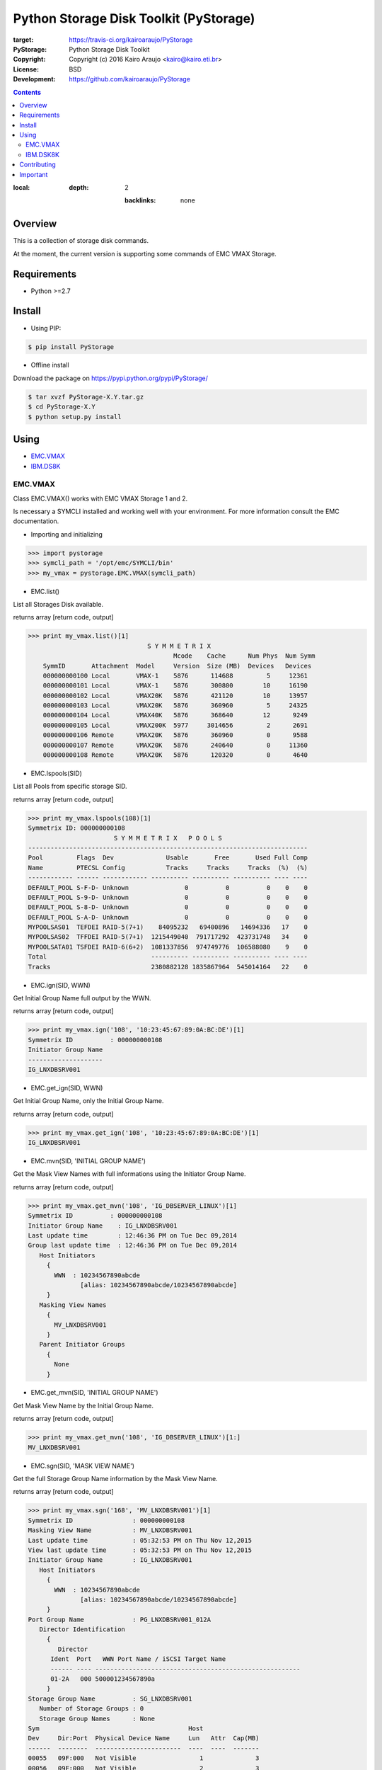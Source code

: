 =======================================
Python Storage Disk Toolkit (PyStorage)
=======================================

.. image:: https://travis-ci.org/kairoaraujo/PyStorage.svg?branch=master
:target: https://travis-ci.org/kairoaraujo/PyStorage

:PyStorage:   Python Storage Disk Toolkit
:Copyright:   Copyright (c) 2016  Kairo Araujo <kairo@kairo.eti.br>
:License:     BSD
:Development: https://github.com/kairoaraujo/PyStorage

.. contents::
:local:
    :depth: 2

        :backlinks: none

Overview
========

This is a collection of storage disk commands.

At the moment, the current version is supporting some commands of EMC VMAX
Storage.

Requirements
============

* Python >=2.7


Install
=======

* Using PIP:

.. code-block:: bash

    $ pip install PyStorage

* Offline install

Download the package on https://pypi.python.org/pypi/PyStorage/

.. code-block:: bash

    $ tar xvzf PyStorage-X.Y.tar.gz
    $ cd PyStorage-X.Y
    $ python setup.py install

Using
=====

* EMC.VMAX_

* IBM.DS8K_

.. _EMC.VMAX:

EMC.VMAX
--------

Class EMC.VMAX() works with EMC VMAX Storage 1 and 2.

Is necessary a SYMCLI installed and working well with your environment.
For more information consult the EMC documentation.

* Importing and initializing

>>> import pystorage
>>> symcli_path = '/opt/emc/SYMCLI/bin'
>>> my_vmax = pystorage.EMC.VMAX(symcli_path)



* EMC.list()

List all Storages Disk available.

returns array [return code, output]

>>> print my_vmax.list()[1]
                                S Y M M E T R I X
                                       Mcode    Cache      Num Phys  Num Symm
    SymmID       Attachment  Model     Version  Size (MB)  Devices   Devices
    000000000100 Local       VMAX-1    5876      114688         5     12361
    000000000101 Local       VMAX-1    5876      300800        10     16190
    000000000102 Local       VMAX20K   5876      421120        10     13957
    000000000103 Local       VMAX20K   5876      360960         5     24325
    000000000104 Local       VMAX40K   5876      368640        12      9249
    000000000105 Local       VMAX200K  5977     3014656         2      2691
    000000000106 Remote      VMAX20K   5876      360960         0      9588
    000000000107 Remote      VMAX20K   5876      240640         0     11360
    000000000108 Remote      VMAX20K   5876      120320         0      4640



* EMC.lspools(SID)

List all Pools from specific storage SID.

returns array [return code, output]

>>> print my_vmax.lspools(108)[1]
Symmetrix ID: 000000000108
                       S Y M M E T R I X   P O O L S
---------------------------------------------------------------------------
Pool         Flags  Dev              Usable       Free       Used Full Comp
Name         PTECSL Config           Tracks     Tracks     Tracks  (%)  (%)
------------ ------ ------------ ---------- ---------- ---------- ---- ----
DEFAULT_POOL S-F-D- Unknown               0          0          0    0    0
DEFAULT_POOL S-9-D- Unknown               0          0          0    0    0
DEFAULT_POOL S-8-D- Unknown               0          0          0    0    0
DEFAULT_POOL S-A-D- Unknown               0          0          0    0    0
MYPOOLSAS01  TEFDEI RAID-5(7+1)    84095232   69400896   14694336   17    0
MYPOOLSAS02  TFFDEI RAID-5(7+1)  1215449040  791717292  423731748   34    0
MYPOOLSATA01 TSFDEI RAID-6(6+2)  1081337856  974749776  106588080    9    0
Total                            ---------- ---------- ---------- ---- ----
Tracks                           2380882128 1835867964  545014164   22    0



* EMC.ign(SID, WWN)

Get Initial Group Name full output by the WWN.

returns array [return code, output]

>>> print my_vmax.ign('108', '10:23:45:67:89:0A:BC:DE')[1]
Symmetrix ID          : 000000000108
Initiator Group Name
--------------------
IG_LNXDBSRV001



* EMC.get_ign(SID, WWN)

Get Initial Group Name, only the Initial Group Name.

returns array [return code, output]

>>> print my_vmax.get_ign('108', '10:23:45:67:89:0A:BC:DE')[1]
IG_LNXDBSRV001



* EMC.mvn(SID, 'INITIAL GROUP NAME')

Get the Mask View Names with full informations using the Initiator Group Name.

returns array [return code, output]

>>> print my_vmax.get_mvn('108', 'IG_DBSERVER_LINUX')[1]
Symmetrix ID          : 000000000108
Initiator Group Name    : IG_LNXDBSRV001
Last update time        : 12:46:36 PM on Tue Dec 09,2014
Group last update time  : 12:46:36 PM on Tue Dec 09,2014
   Host Initiators
     {
       WWN  : 10234567890abcde
              [alias: 10234567890abcde/10234567890abcde]
     }
   Masking View Names
     {
       MV_LNXDBSRV001
     }
   Parent Initiator Groups
     {
       None
     }



* EMC.get_mvn(SID, 'INITIAL GROUP NAME')

Get Mask View Name by the Initial Group Name.

returns array [return code, output]

>>> print my_vmax.get_mvn('108', 'IG_DBSERVER_LINUX')[1:]
MV_LNXDBSRV001



* EMC.sgn(SID, 'MASK VIEW NAME')

Get the full Storage Group Name information by the Mask View Name.

returns array [return code, output]

>>> print my_vmax.sgn('168', 'MV_LNXDBSRV001')[1]
Symmetrix ID                : 000000000108
Masking View Name           : MV_LNXDBSRV001
Last update time            : 05:32:53 PM on Thu Nov 12,2015
View last update time       : 05:32:53 PM on Thu Nov 12,2015
Initiator Group Name        : IG_LNXDBSRV001
   Host Initiators
     {
       WWN  : 10234567890abcde
              [alias: 10234567890abcde/10234567890abcde]
     }
Port Group Name             : PG_LNXDBSRV001_012A
   Director Identification
     {
        Director
      Ident  Port   WWN Port Name / iSCSI Target Name
      ------ ---- -------------------------------------------------------
      01-2A   000 500001234567890a
     }
Storage Group Name          : SG_LNXDBSRV001
   Number of Storage Groups : 0
   Storage Group Names      : None
Sym                                        Host
Dev     Dir:Port  Physical Device Name     Lun   Attr  Cap(MB)
------  --------  -----------------------  ----  ----  -------
00055   09F:000   Not Visible                 1              3
00056   09F:000   Not Visible                 2              3
00057   09F:000   Not Visible                 3              3
00058   09F:000   Not Visible                 4              3
                                                       -------
Total Capacity                                              12



* EMC.get_sgn(SID, 'MASK VIEW NAME')

Get the Storage Group Name by the Mask View Name

returns array [return code, output]

>>> print my_vmax.get_sgn('108', 'MV_LNXDBSRV001')[1]
SG_LNXDBSRV001



* EMC.create_dev(SID, COUNT, 'LUN SIZE', 'MEMBER SIZE', 'REGULAR or META','POOL', 'STORAGE GROUP NAME' 'PREPARE or COMMIT')

Create and add LUN to Storage Group Name.

return array [return code, output]

>>> my_vmax.create_dev('168', 2, '50', '0', 'regular','MYPOOLSAS02',
'SG_LNXDBSRV001' 'prepare')
    Establishing a configuration change session...............Established.
    Processing symmetrix 000000000108
    {
      create dev count=2, size=54600 cyl, emulation=FBA, config=TDEV,
        mvs_ssid=0, binding to pool MYPOOLSAS02, sg=SG_LNXDBSRV001;
    }
    Performing Access checks..................................Allowed.
    Checking Device Reservations..............................Allowed.
    Initiating COMMIT of configuration changes................Started.
    Committing configuration changes..........................Queued.
    COMMIT requesting required resources......................Obtained.
    Step 002 of 018 steps.....................................Executing.
    Step 011 of 018 steps.....................................Executing.
    Step 016 of 019 steps.....................................Executing.
    Step 016 of 019 steps.....................................Executing.
    Local:  COMMIT............................................Done.
    Adding devices to Storage Group...........................
      New symdevs: 00D28:00D29 [TDEVs]
    Terminating the configuration change session..............Done.

.. _IBM.DS8K:

IBM.DSK8K
---------

Class IBM.DS8K() works with IBM DS8000 System Storage family.

Is necessary a DSCLI installed and configured using profile files by
storage.

The profile files is usual stored on /opt/ibm/dscli/profile/

The usual name is dscli.profile_[storage name]

For more informations check:
http://www-01.ibm.com/support/knowledgecenter/#!/STUVMB/com.ibm.storage.ssic.help.doc/f2c_cliprofile_1yecd2.html

* Importing and initializing

>>> import pystorage
>>> dscli_path = '/opt/ibm/dscli'
>>> dscli_profile_path = '/opt/ibm/dscli/profile/'
>>> my_ds8k = pystorage.IBM.DS8K(dscli_path, dscli_profile_path+'dscli.profile_wxyz')

* IBM.lsextpool()

List all available pools, full output.

return [return code, output]

>>> print my_ds8k.lsextpool()[1]
Date/Time: January 21, 2016 10:34:07 AM BRST IBM DSCLI Version: 7.7.5.61 DS: IBM.2107-82BWXYZ
Name ID stgtype rankgrp status availstor (2^30B) %allocated available reserved numvols
======================================================================================
P0   P0 fb            0  below             14285         96     14285        0    2948
P1   P1 fb            1  below             11737         96     11737        0    2878
P2   P2 fb            0  below             11995         66     11995        0     341
P3   P3 fb            1  below             12123         65     12123        0     422


* IBM.lshostconnect('WWPN')

Get the list of hosts. If used with WWPN (optional) returns informations from
specified WWPN host.

>>> print my_ds8k.lshostconnect('10234567890abcde')[1]
Date/Time: January 21, 2016 10:36:55 AM BRST IBM DSCLI Version: 7.7.5.61 DS: IBM.2107-82BWXYZ
Name                 ID   WWPN             HostType  Profile            portgrp volgrpID ESSIOport
==================================================================================================
LNXDBSRV001_TESTS    03DB 10234567890ABCDE LinuxRHEL Intel - Linux RHEL       0 V334     all




* IBM.get_hostname('WWPN')

Get the hostname from host by the WWPN.

>>> print my_ds8k.get_hostname('10234567890abcde')[1]
LNXDBSRV001_TESTS



* IBM.get_id('WWPN')

Get the id from host by the WWPN.

>>> print my_ds8k.get_hostname('10234567890abcde')[1]
03DB



* IBM.get_volgrpid('WWPN')

Get the Volume Group ID from host by the WWPN.

>>> print my_ds8k.get_volgrpid('10234567890abcde')[1]
V334


* IBM.lsfbvol()

List all fixed block volumes in a storage.
Arguments can be used IBM.DS8K.lsfbvol('args')

Suggestions:

To get all volumes for a specific Volume Group use:

IBM.DS8K.lsfbvol('-volgrp VOL_GROUP_ID')

To get all  volumes with IDs that contain the specified logical subsystem
ID use:

IBM.DS8K.lsfbvol('-lss LSS_ID')

>>> print my_ds8k.lsfbvol('-lss 01')
Date/Time: January 21, 2016 11:55:35 AM BRST IBM DSCLI Version: 7.7.5.61 DS: IBM.2107-82BWXYZ
Name        ID   accstate datastate configstate deviceMTM datatype extpool cap (2^30B) cap (10^9B) cap (blocks)
===================================================================================================================
LUN_0100    0000 Online   Normal    Normal      2107-900  FB 512   P1             50.0           -    104857600
LUN_0101    0001 Online   Normal    Normal      2107-900  FB 512   P1             50.0           -    104857600
LUN_0102    0002 Online   Normal    Normal      2107-900  FB 512   P1             50.0           -    104857600
(...)



* IBM.DS8K.mkfbvol(pool, size, prefix, vol_group, address)

Create the fbvol(s) and allocate to the Volume Group.

>>> print my_ds8k.mkfbvol('P1', 50, 'LUN_', 'V334', '0100 0101 0102 0103')
FB volume 0100 successfully created.
FB volume 0101 successfully created.
FB volume 0102 successfully created.
FB volume 0103 successfully created.


* IBM.DSK8K.chvolgrp(vol_address, vol_group):

Add a volume in another volume group.

>>> my_ds8k.chvolgrp('0101-0103', 'V335')
Volume group V335 successfully modified.



Contributing
============

Make a fork from GitHub ( https://github.com/kairoaraujo/PyStorage ) and send
your improvements.

Create a new issue https://github.com/kairoaraujo/PyStorage/issues

Important
=========

EMC, SYMCLI and VMAX are trademarks of EMC in the United States, other
countries, or both.

IBM and DS are trademarks of EMC in the United States, other countries, or both.
